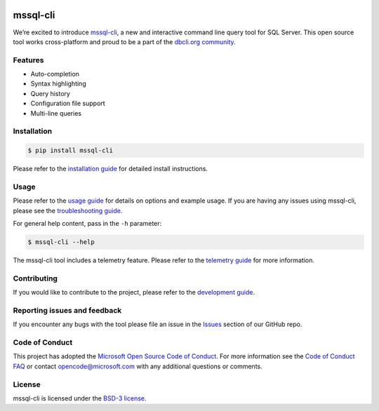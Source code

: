 .. image:: https://badge.fury.io/py/mssql_cli.svg
    :target: https://pypi.python.org/pypi/mssql_cli

.. image:: https://img.shields.io/pypi/pyversions/mssql-cli.svg
    :target: https://github.com/dbcli/mssql-cli

mssql-cli
===============


We’re excited to introduce `mssql-cli`_, a new and interactive command line query tool for SQL Server. This open source tool works cross-platform and proud to be a part of the `dbcli.org community`_. 

.. image:: screenshots/mssql-cli-autocomplete.gif
   :align: center


Features
------------
- Auto-completion
- Syntax highlighting
- Query history
- Configuration file support 
- Multi-line queries

Installation
------------

.. code:: bash

    $ pip install mssql-cli

Please refer to the `installation guide`_ for detailed install instructions.

Usage
-----

Please refer to the `usage guide`_ for details on options and example usage. If you are having any issues using mssql-cli, please see the `troubleshooting guide`_.

For general help content, pass in the ``-h`` parameter:

.. code:: bash

    $ mssql-cli --help

The mssql-cli tool includes a telemetry feature.  Please refer to the `telemetry guide`_ for more information.

Contributing
-----------------------------
If you would like to contribute to the project, please refer to the `development guide`_.

Reporting issues and feedback
-----------------------------

If you encounter any bugs with the tool please file an issue in the
`Issues`_ section of our GitHub repo.

Code of Conduct
---------------

This project has adopted the `Microsoft Open Source Code of Conduct`_. For more information see the `Code of Conduct FAQ`_ or contact
opencode@microsoft.com with any additional questions or comments.

License
-------

mssql-cli is licensed under the `BSD-3 license`_.

.. _mssql-cli: https://github.com/dbcli/mssql-cli
.. _dbcli.org community: https://github.com/dbcli
.. _installation guide: https://github.com/dbcli/mssql-cli/tree/master/doc/installation_guide.md
.. _troubleshooting guide: https://github.com/dbcli/mssql-cli/blob/master/doc/troubleshooting_guide.md
.. _development guide: https://github.com/dbcli/mssql-cli/tree/master/doc/development_guide.md
.. _usage guide: https://github.com/dbcli/mssql-cli/tree/master/doc/usage_guide.md
.. _telemetry guide: https://github.com/dbcli/mssql-cli/tree/master/doc/telemetry_guide.md
.. _Issues: https://github.com/dbcli/mssql-cli/issues
.. _Microsoft Open Source Code of Conduct: https://opensource.microsoft.com/codeofconduct/
.. _Code of Conduct FAQ: https://opensource.microsoft.com/codeofconduct/faq/
.. _BSD-3 license: https://github.com/dbcli/mssql-cli/blob/master/LICENSE.txt
